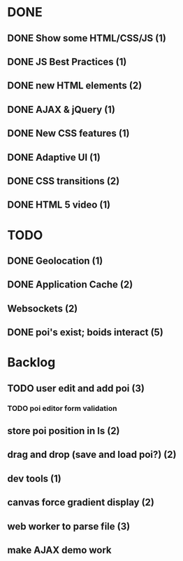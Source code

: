* DONE
** DONE Show some HTML/CSS/JS (1)
** DONE JS Best Practices (1)
** DONE new HTML elements (2)
** DONE AJAX & jQuery (1)
** DONE New CSS features (1)
** DONE Adaptive UI (1)
** DONE CSS transitions (2)
** DONE HTML 5 video (1)

* TODO
** DONE Geolocation (1)
** DONE Application Cache (2)
** Websockets (2)
** DONE poi's exist; boids interact (5)

* Backlog
** TODO user edit and add poi (3)
*** TODO poi editor form validation
** store poi position in ls (2)
** drag and drop (save and load poi?) (2)
** dev tools (1)
** canvas force gradient display (2)
** web worker to parse file (3)
** make AJAX demo work
